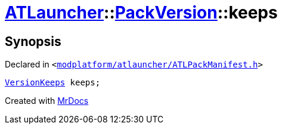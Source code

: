 [#ATLauncher-PackVersion-keeps]
= xref:ATLauncher.adoc[ATLauncher]::xref:ATLauncher/PackVersion.adoc[PackVersion]::keeps
:relfileprefix: ../../
:mrdocs:


== Synopsis

Declared in `&lt;https://github.com/PrismLauncher/PrismLauncher/blob/develop/launcher/modplatform/atlauncher/ATLPackManifest.h#L182[modplatform&sol;atlauncher&sol;ATLPackManifest&period;h]&gt;`

[source,cpp,subs="verbatim,replacements,macros,-callouts"]
----
xref:ATLauncher/VersionKeeps.adoc[VersionKeeps] keeps;
----



[.small]#Created with https://www.mrdocs.com[MrDocs]#
